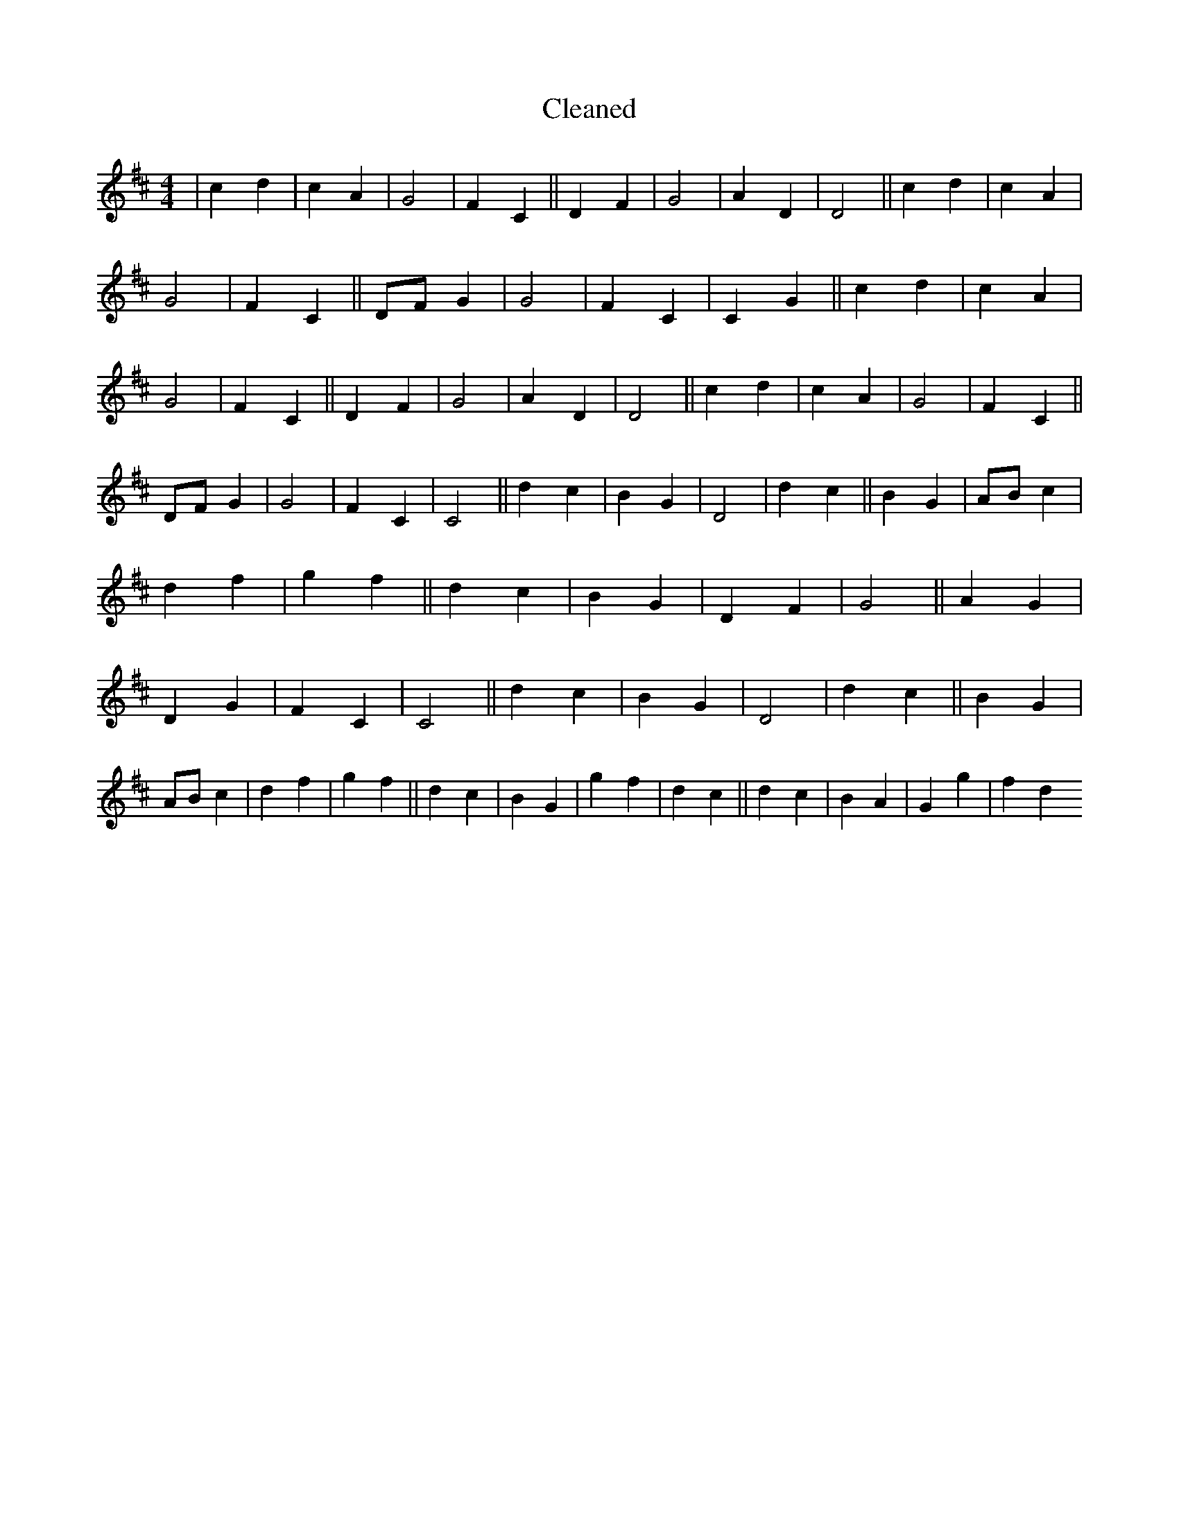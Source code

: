 X:520
T: Cleaned
M:4/4
K: DMaj
|c2d2|c2A2|G4|F2C2||D2F2|G4|A2D2|D4||c2d2|c2A2|G4|F2C2||DFG2|G4|F2C2|C2G2||c2d2|c2A2|G4|F2C2||D2F2|G4|A2D2|D4||c2d2|c2A2|G4|F2C2||DFG2|G4|F2C2|C4||d2c2|B2G2|D4|d2c2||B2G2|ABc2|d2f2|g2f2||d2c2|B2G2|D2F2|G4||A2G2|D2G2|F2C2|C4||d2c2|B2G2|D4|d2c2||B2G2|ABc2|d2f2|g2f2||d2c2|B2G2|g2f2|d2c2||d2c2|B2A2|G2g2|f2d2